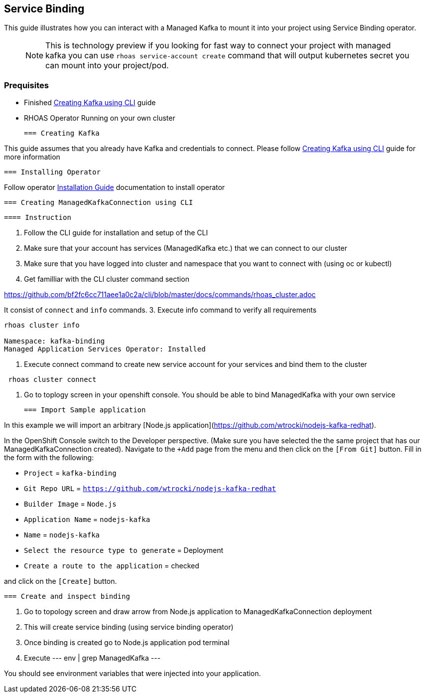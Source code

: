 == Service Binding

This guide illustrates how you can interact with a Managed Kafka to mount it into your 
project using Service Binding operator.

> NOTE: This is technology preview if you looking for fast way to connect your 
project with managed kafka you can use `rhoas service-account create` command 
that will output kubernetes secret you can mount into your project/pod.

=== Prequisites

* Finished link:../common/creating-kafka.adoc[Creating Kafka using CLI] guide
* RHOAS Operator Running on your own cluster
 
 === Creating Kafka

This guide assumes that you already have Kafka and credentials to connect.
Please follow link:../common/creating-kafka.adoc[Creating Kafka using CLI] guide for more information

 === Installing Operator

Follow operator link:https://github.com/bf2fc6cc711aee1a0c2a/operator/tree/master/docs/installation.adoc[Installation Guide] documentation to install operator

 === Creating ManagedKafkaConnection using CLI

 ==== Instruction

1. Follow the CLI guide for installation and setup of the CLI
2. Make sure that your account has services (ManagedKafka etc.) that we can connect to our cluster
3. Make sure that you have logged into cluster and namespace that you want to connect with (using oc or kubectl) 
2. Get familliar with the CLI cluster command section

https://github.com/bf2fc6cc711aee1a0c2a/cli/blob/master/docs/commands/rhoas_cluster.adoc

It consist of `connect` and `info` commands.
3. Execute info command to verify all requirements
----
rhoas cluster info

Namespace: kafka-binding
Managed Application Services Operator: Installed 
----

4. Execute connect command to create new service account for your services and bind them to the cluster
----
 rhoas cluster connect
----

5. Go to toplogy screen in your openshift console. 
You should be able to bind ManagedKafka with your own service

 === Import Sample application

In this example we will import an arbitrary [Node.js application](https://github.com/wtrocki/nodejs-kafka-redhat).

In the OpenShift Console switch to the Developer perspective. (Make sure you have selected the the same project that has our ManagedKafkaConnection created). Navigate to the `+Add` page from the menu and then click on the `[From Git]` button. Fill in the form with the following:

* `Project` = `kafka-binding`
* `Git Repo URL` = `https://github.com/wtrocki/nodejs-kafka-redhat`
* `Builder Image` = `Node.js`
* `Application Name` = `nodejs-kafka`
* `Name` = `nodejs-kafka`

* `Select the resource type to generate` = Deployment
* `Create a route to the application` = checked

and click on the `[Create]` button.


 === Create and inspect binding

1. Go to topology screen and draw arrow from Node.js application to ManagedKafkaConnection deployment
2. This will create service binding (using service binding operator)
3. Once binding is created go to Node.js application pod terminal
4. Execute
--- 
 env | grep ManagedKafka
---

You should see environment variables that were injected into your application.